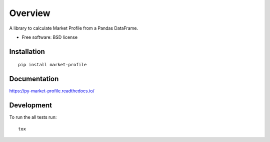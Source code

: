 ========
Overview
========

.. image:: https://travis-ci.org/bfolkens/py-market-profile.svg?branch=master
    :alt: Travis-CI Build Status
    :target: https://travis-ci.org/bfolkens/py-market-profile

.. end-badges

A library to calculate Market Profile from a Pandas DataFrame.

* Free software: BSD license

Installation
============

::

    pip install market-profile

Documentation
=============

https://py-market-profile.readthedocs.io/

Development
===========

To run the all tests run::

    tox
